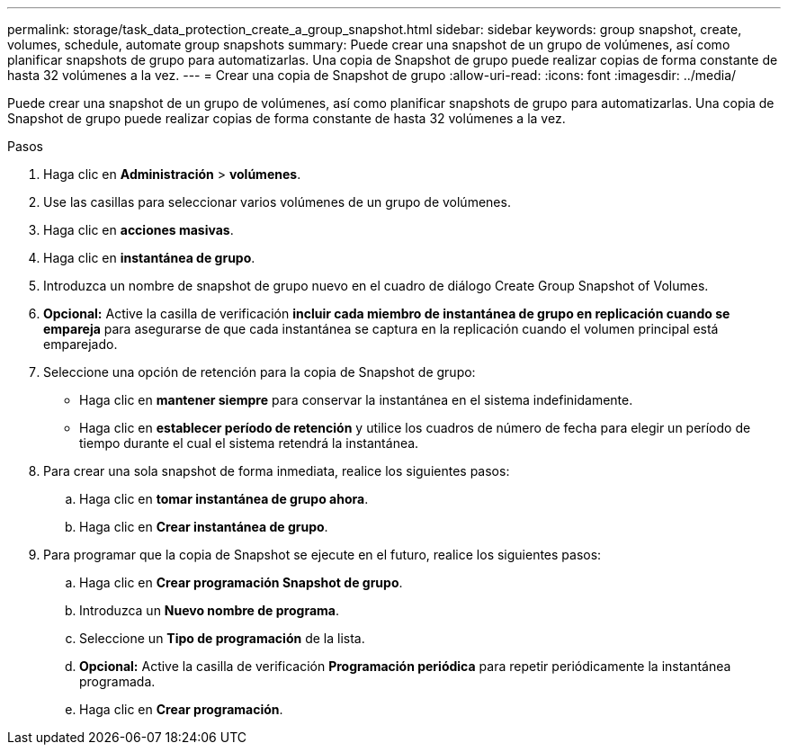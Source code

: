 ---
permalink: storage/task_data_protection_create_a_group_snapshot.html 
sidebar: sidebar 
keywords: group snapshot, create, volumes, schedule, automate group snapshots 
summary: Puede crear una snapshot de un grupo de volúmenes, así como planificar snapshots de grupo para automatizarlas. Una copia de Snapshot de grupo puede realizar copias de forma constante de hasta 32 volúmenes a la vez. 
---
= Crear una copia de Snapshot de grupo
:allow-uri-read: 
:icons: font
:imagesdir: ../media/


[role="lead"]
Puede crear una snapshot de un grupo de volúmenes, así como planificar snapshots de grupo para automatizarlas. Una copia de Snapshot de grupo puede realizar copias de forma constante de hasta 32 volúmenes a la vez.

.Pasos
. Haga clic en *Administración* > *volúmenes*.
. Use las casillas para seleccionar varios volúmenes de un grupo de volúmenes.
. Haga clic en *acciones masivas*.
. Haga clic en *instantánea de grupo*.
. Introduzca un nombre de snapshot de grupo nuevo en el cuadro de diálogo Create Group Snapshot of Volumes.
. *Opcional:* Active la casilla de verificación *incluir cada miembro de instantánea de grupo en replicación cuando se empareja* para asegurarse de que cada instantánea se captura en la replicación cuando el volumen principal está emparejado.
. Seleccione una opción de retención para la copia de Snapshot de grupo:
+
** Haga clic en *mantener siempre* para conservar la instantánea en el sistema indefinidamente.
** Haga clic en *establecer período de retención* y utilice los cuadros de número de fecha para elegir un período de tiempo durante el cual el sistema retendrá la instantánea.


. Para crear una sola snapshot de forma inmediata, realice los siguientes pasos:
+
.. Haga clic en *tomar instantánea de grupo ahora*.
.. Haga clic en *Crear instantánea de grupo*.


. Para programar que la copia de Snapshot se ejecute en el futuro, realice los siguientes pasos:
+
.. Haga clic en *Crear programación Snapshot de grupo*.
.. Introduzca un *Nuevo nombre de programa*.
.. Seleccione un *Tipo de programación* de la lista.
.. *Opcional:* Active la casilla de verificación *Programación periódica* para repetir periódicamente la instantánea programada.
.. Haga clic en *Crear programación*.



